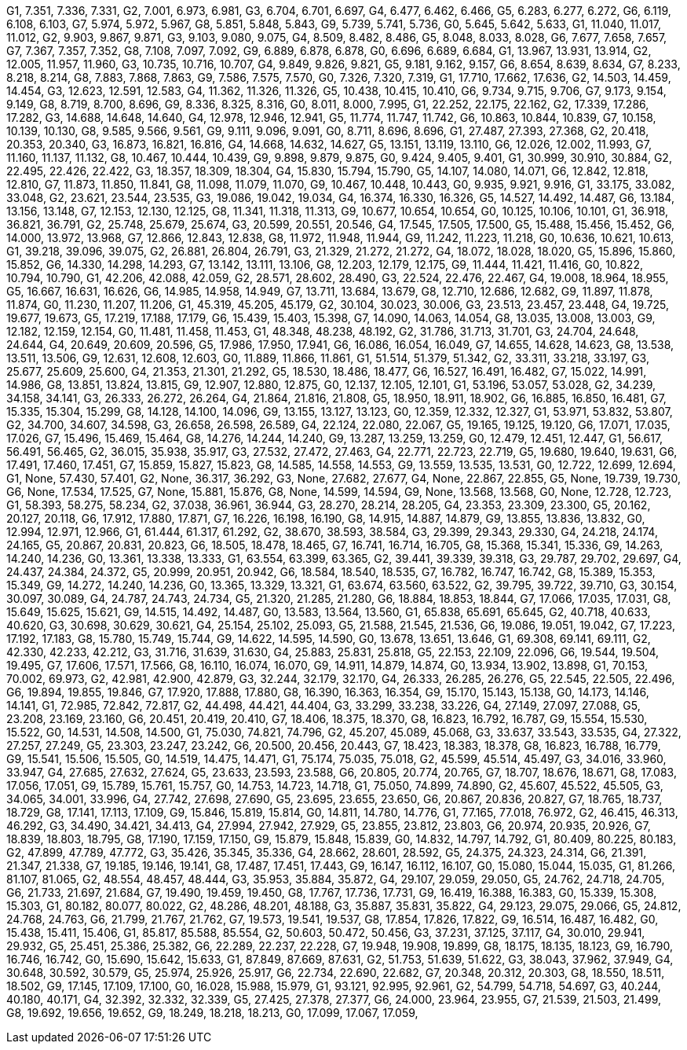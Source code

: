 G1, 7.351, 7.336, 7.331,
G2, 7.001, 6.973, 6.981,
G3, 6.704, 6.701, 6.697,
G4, 6.477, 6.462, 6.466,
G5, 6.283, 6.277, 6.272,
G6, 6.119, 6.108, 6.103,
G7, 5.974, 5.972, 5.967,
G8, 5.851, 5.848, 5.843,
G9, 5.739, 5.741, 5.736,
G0, 5.645, 5.642, 5.633,
G1, 11.040, 11.017, 11.012,
G2, 9.903, 9.867, 9.871,
G3, 9.103, 9.080, 9.075,
G4, 8.509, 8.482, 8.486,
G5, 8.048, 8.033, 8.028,
G6, 7.677, 7.658, 7.657,
G7, 7.367, 7.357, 7.352,
G8, 7.108, 7.097, 7.092,
G9, 6.889, 6.878, 6.878,
G0, 6.696, 6.689, 6.684,
G1, 13.967, 13.931, 13.914,
G2, 12.005, 11.957, 11.960,
G3, 10.735, 10.716, 10.707,
G4, 9.849, 9.826, 9.821,
G5, 9.181, 9.162, 9.157,
G6, 8.654, 8.639, 8.634,
G7, 8.233, 8.218, 8.214,
G8, 7.883, 7.868, 7.863,
G9, 7.586, 7.575, 7.570,
G0, 7.326, 7.320, 7.319,
G1, 17.710, 17.662, 17.636,
G2, 14.503, 14.459, 14.454,
G3, 12.623, 12.591, 12.583,
G4, 11.362, 11.326, 11.326,
G5, 10.438, 10.415, 10.410,
G6, 9.734, 9.715, 9.706,
G7, 9.173, 9.154, 9.149,
G8, 8.719, 8.700, 8.696,
G9, 8.336, 8.325, 8.316,
G0, 8.011, 8.000, 7.995,
G1, 22.252, 22.175, 22.162,
G2, 17.339, 17.286, 17.282,
G3, 14.688, 14.648, 14.640,
G4, 12.978, 12.946, 12.941,
G5, 11.774, 11.747, 11.742,
G6, 10.863, 10.844, 10.839,
G7, 10.158, 10.139, 10.130,
G8, 9.585, 9.566, 9.561,
G9, 9.111, 9.096, 9.091,
G0, 8.711, 8.696, 8.696,
G1, 27.487, 27.393, 27.368,
G2, 20.418, 20.353, 20.340,
G3, 16.873, 16.821, 16.816,
G4, 14.668, 14.632, 14.627,
G5, 13.151, 13.119, 13.110,
G6, 12.026, 12.002, 11.993,
G7, 11.160, 11.137, 11.132,
G8, 10.467, 10.444, 10.439,
G9, 9.898, 9.879, 9.875,
G0, 9.424, 9.405, 9.401,
G1, 30.999, 30.910, 30.884,
G2, 22.495, 22.426, 22.422,
G3, 18.357, 18.309, 18.304,
G4, 15.830, 15.794, 15.790,
G5, 14.107, 14.080, 14.071,
G6, 12.842, 12.818, 12.810,
G7, 11.873, 11.850, 11.841,
G8, 11.098, 11.079, 11.070,
G9, 10.467, 10.448, 10.443,
G0, 9.935, 9.921, 9.916,
G1, 33.175, 33.082, 33.048,
G2, 23.621, 23.544, 23.535,
G3, 19.086, 19.042, 19.034,
G4, 16.374, 16.330, 16.326,
G5, 14.527, 14.492, 14.487,
G6, 13.184, 13.156, 13.148,
G7, 12.153, 12.130, 12.125,
G8, 11.341, 11.318, 11.313,
G9, 10.677, 10.654, 10.654,
G0, 10.125, 10.106, 10.101,
G1, 36.918, 36.821, 36.791,
G2, 25.748, 25.679, 25.674,
G3, 20.599, 20.551, 20.546,
G4, 17.545, 17.505, 17.500,
G5, 15.488, 15.456, 15.452,
G6, 14.000, 13.972, 13.968,
G7, 12.866, 12.843, 12.838,
G8, 11.972, 11.948, 11.944,
G9, 11.242, 11.223, 11.218,
G0, 10.636, 10.621, 10.613,
G1, 39.218, 39.096, 39.075,
G2, 26.881, 26.804, 26.791,
G3, 21.329, 21.272, 21.272,
G4, 18.072, 18.028, 18.020,
G5, 15.896, 15.860, 15.852,
G6, 14.330, 14.298, 14.293,
G7, 13.142, 13.111, 13.106,
G8, 12.203, 12.179, 12.175,
G9, 11.444, 11.421, 11.416,
G0, 10.822, 10.794, 10.790,
G1, 42.206, 42.088, 42.059,
G2, 28.571, 28.602, 28.490,
G3, 22.524, 22.476, 22.467,
G4, 19.008, 18.964, 18.955,
G5, 16.667, 16.631, 16.626,
G6, 14.985, 14.958, 14.949,
G7, 13.711, 13.684, 13.679,
G8, 12.710, 12.686, 12.682,
G9, 11.897, 11.878, 11.874,
G0, 11.230, 11.207, 11.206,
G1, 45.319, 45.205, 45.179,
G2, 30.104, 30.023, 30.006,
G3, 23.513, 23.457, 23.448,
G4, 19.725, 19.677, 19.673,
G5, 17.219, 17.188, 17.179,
G6, 15.439, 15.403, 15.398,
G7, 14.090, 14.063, 14.054,
G8, 13.035, 13.008, 13.003,
G9, 12.182, 12.159, 12.154,
G0, 11.481, 11.458, 11.453,
G1, 48.348, 48.238, 48.192,
G2, 31.786, 31.713, 31.701,
G3, 24.704, 24.648, 24.644,
G4, 20.649, 20.609, 20.596,
G5, 17.986, 17.950, 17.941,
G6, 16.086, 16.054, 16.049,
G7, 14.655, 14.628, 14.623,
G8, 13.538, 13.511, 13.506,
G9, 12.631, 12.608, 12.603,
G0, 11.889, 11.866, 11.861,
G1, 51.514, 51.379, 51.342,
G2, 33.311, 33.218, 33.197,
G3, 25.677, 25.609, 25.600,
G4, 21.353, 21.301, 21.292,
G5, 18.530, 18.486, 18.477,
G6, 16.527, 16.491, 16.482,
G7, 15.022, 14.991, 14.986,
G8, 13.851, 13.824, 13.815,
G9, 12.907, 12.880, 12.875,
G0, 12.137, 12.105, 12.101,
G1, 53.196, 53.057, 53.028,
G2, 34.239, 34.158, 34.141,
G3, 26.333, 26.272, 26.264,
G4, 21.864, 21.816, 21.808,
G5, 18.950, 18.911, 18.902,
G6, 16.885, 16.850, 16.481,
G7, 15.335, 15.304, 15.299,
G8, 14.128, 14.100, 14.096,
G9, 13.155, 13.127, 13.123,
G0, 12.359, 12.332, 12.327,
G1, 53.971, 53.832, 53.807,
G2, 34.700, 34.607, 34.598,
G3, 26.658, 26.598, 26.589,
G4, 22.124, 22.080, 22.067,
G5, 19.165, 19.125, 19.120,
G6, 17.071, 17.035, 17.026,
G7, 15.496, 15.469, 15.464,
G8, 14.276, 14.244, 14.240,
G9, 13.287, 13.259, 13.259,
G0, 12.479, 12.451, 12.447,
G1, 56.617, 56.491, 56.465,
G2, 36.015, 35.938, 35.917,
G3, 27.532, 27.472, 27.463,
G4, 22.771, 22.723, 22.719,
G5, 19.680, 19.640, 19.631,
G6, 17.491, 17.460, 17.451,
G7, 15.859, 15.827, 15.823,
G8, 14.585, 14.558, 14.553,
G9, 13.559, 13.535, 13.531,
G0, 12.722, 12.699, 12.694,
G1, None, 57.430, 57.401,
G2, None, 36.317, 36.292,
G3, None, 27.682, 27.677,
G4, None, 22.867, 22.855,
G5, None, 19.739, 19.730,
G6, None, 17.534, 17.525,
G7, None, 15.881, 15.876,
G8, None, 14.599, 14.594,
G9, None, 13.568, 13.568,
G0, None, 12.728, 12.723,
G1, 58.393, 58.275, 58.234,
G2, 37.038, 36.961, 36.944,
G3, 28.270, 28.214, 28.205,
G4, 23.353, 23.309, 23.300,
G5, 20.162, 20.127, 20.118,
G6, 17.912, 17.880, 17.871,
G7, 16.226, 16.198, 16.190,
G8, 14.915, 14.887, 14.879,
G9, 13.855, 13.836, 13.832,
G0, 12.994, 12.971, 12.966,
G1, 61.444, 61.317, 61.292,
G2, 38.670, 38.593, 38.584,
G3, 29.399, 29.343, 29.330,
G4, 24.218, 24.174, 24.165,
G5, 20.867, 20.831, 20.823,
G6, 18.505, 18.478, 18.465,
G7, 16.741, 16.714, 16.705,
G8, 15.368, 15.341, 15.336,
G9, 14.263, 14.240, 14.236,
G0, 13.361, 13.338, 13.333,
G1, 63.554, 63.399, 63.365,
G2, 39.441, 39.339, 39.318,
G3, 29.787, 29.702, 29.697,
G4, 24.437, 24.384, 24.372,
G5, 20.999, 20.951, 20.942,
G6, 18.584, 18.540, 18.535,
G7, 16.782, 16.747, 16.742,
G8, 15.389, 15.353, 15.349,
G9, 14.272, 14.240, 14.236,
G0, 13.365, 13.329, 13.321,
G1, 63.674, 63.560, 63.522,
G2, 39.795, 39.722, 39.710,
G3, 30.154, 30.097, 30.089,
G4, 24.787, 24.743, 24.734,
G5, 21.320, 21.285, 21.280,
G6, 18.884, 18.853, 18.844,
G7, 17.066, 17.035, 17.031,
G8, 15.649, 15.625, 15.621,
G9, 14.515, 14.492, 14.487,
G0, 13.583, 13.564, 13.560,
G1, 65.838, 65.691, 65.645,
G2, 40.718, 40.633, 40.620,
G3, 30.698, 30.629, 30.621,
G4, 25.154, 25.102, 25.093,
G5, 21.588, 21.545, 21.536,
G6, 19.086, 19.051, 19.042,
G7, 17.223, 17.192, 17.183,
G8, 15.780, 15.749, 15.744,
G9, 14.622, 14.595, 14.590,
G0, 13.678, 13.651, 13.646,
G1, 69.308, 69.141, 69.111,
G2, 42.330, 42.233, 42.212,
G3, 31.716, 31.639, 31.630,
G4, 25.883, 25.831, 25.818,
G5, 22.153, 22.109, 22.096,
G6, 19.544, 19.504, 19.495,
G7, 17.606, 17.571, 17.566,
G8, 16.110, 16.074, 16.070,
G9, 14.911, 14.879, 14.874,
G0, 13.934, 13.902, 13.898,
G1, 70.153, 70.002, 69.973,
G2, 42.981, 42.900, 42.879,
G3, 32.244, 32.179, 32.170,
G4, 26.333, 26.285, 26.276,
G5, 22.545, 22.505, 22.496,
G6, 19.894, 19.855, 19.846,
G7, 17.920, 17.888, 17.880,
G8, 16.390, 16.363, 16.354,
G9, 15.170, 15.143, 15.138,
G0, 14.173, 14.146, 14.141,
G1, 72.985, 72.842, 72.817,
G2, 44.498, 44.421, 44.404,
G3, 33.299, 33.238, 33.226,
G4, 27.149, 27.097, 27.088,
G5, 23.208, 23.169, 23.160,
G6, 20.451, 20.419, 20.410,
G7, 18.406, 18.375, 18.370,
G8, 16.823, 16.792, 16.787,
G9, 15.554, 15.530, 15.522,
G0, 14.531, 14.508, 14.500,
G1, 75.030, 74.821, 74.796,
G2, 45.207, 45.089, 45.068,
G3, 33.637, 33.543, 33.535,
G4, 27.322, 27.257, 27.249,
G5, 23.303, 23.247, 23.242,
G6, 20.500, 20.456, 20.443,
G7, 18.423, 18.383, 18.378,
G8, 16.823, 16.788, 16.779,
G9, 15.541, 15.506, 15.505,
G0, 14.519, 14.475, 14.471,
G1, 75.174, 75.035, 75.018,
G2, 45.599, 45.514, 45.497,
G3, 34.016, 33.960, 33.947,
G4, 27.685, 27.632, 27.624,
G5, 23.633, 23.593, 23.588,
G6, 20.805, 20.774, 20.765,
G7, 18.707, 18.676, 18.671,
G8, 17.083, 17.056, 17.051,
G9, 15.789, 15.761, 15.757,
G0, 14.753, 14.723, 14.718,
G1, 75.050, 74.899, 74.890,
G2, 45.607, 45.522, 45.505,
G3, 34.065, 34.001, 33.996,
G4, 27.742, 27.698, 27.690,
G5, 23.695, 23.655, 23.650,
G6, 20.867, 20.836, 20.827,
G7, 18.765, 18.737, 18.729,
G8, 17.141, 17.113, 17.109,
G9, 15.846, 15.819, 15.814,
G0, 14.811, 14.780, 14.776,
G1, 77.165, 77.018, 76.972,
G2, 46.415, 46.313, 46.292,
G3, 34.490, 34.421, 34.413,
G4, 27.994, 27.942, 27.929,
G5, 23.855, 23.812, 23.803,
G6, 20.974, 20.935, 20.926,
G7, 18.839, 18.803, 18.795,
G8, 17.190, 17.159, 17.150,
G9, 15.879, 15.848, 15.839,
G0, 14.832, 14.797, 14.792,
G1, 80.409, 80.225, 80.183,
G2, 47.899, 47.789, 47.772,
G3, 35.426, 35.345, 35.336,
G4, 28.662, 28.601, 28.592,
G5, 24.375, 24.323, 24.314,
G6, 21.391, 21.347, 21.338,
G7, 19.185, 19.146, 19.141,
G8, 17.487, 17.451, 17.443,
G9, 16.147, 16.112, 16.107,
G0, 15.080, 15.044, 15.035,
G1, 81.266, 81.107, 81.065,
G2, 48.554, 48.457, 48.444,
G3, 35.953, 35.884, 35.872,
G4, 29.107, 29.059, 29.050,
G5, 24.762, 24.718, 24.705,
G6, 21.733, 21.697, 21.684,
G7, 19.490, 19.459, 19.450,
G8, 17.767, 17.736, 17.731,
G9, 16.419, 16.388, 16.383,
G0, 15.339, 15.308, 15.303,
G1, 80.182, 80.077, 80.022,
G2, 48.286, 48.201, 48.188,
G3, 35.887, 35.831, 35.822,
G4, 29.123, 29.075, 29.066,
G5, 24.812, 24.768, 24.763,
G6, 21.799, 21.767, 21.762,
G7, 19.573, 19.541, 19.537,
G8, 17.854, 17.826, 17.822,
G9, 16.514, 16.487, 16.482,
G0, 15.438, 15.411, 15.406,
G1, 85.817, 85.588, 85.554,
G2, 50.603, 50.472, 50.456,
G3, 37.231, 37.125, 37.117,
G4, 30.010, 29.941, 29.932,
G5, 25.451, 25.386, 25.382,
G6, 22.289, 22.237, 22.228,
G7, 19.948, 19.908, 19.899,
G8, 18.175, 18.135, 18.123,
G9, 16.790, 16.746, 16.742,
G0, 15.690, 15.642, 15.633,
G1, 87.849, 87.669, 87.631,
G2, 51.753, 51.639, 51.622,
G3, 38.043, 37.962, 37.949,
G4, 30.648, 30.592, 30.579,
G5, 25.974, 25.926, 25.917,
G6, 22.734, 22.690, 22.682,
G7, 20.348, 20.312, 20.303,
G8, 18.550, 18.511, 18.502,
G9, 17.145, 17.109, 17.100,
G0, 16.028, 15.988, 15.979,
G1, 93.121, 92.995, 92.961,
G2, 54.799, 54.718, 54.697,
G3, 40.244, 40.180, 40.171,
G4, 32.392, 32.332, 32.339,
G5, 27.425, 27.378, 27.377,
G6, 24.000, 23.964, 23.955,
G7, 21.539, 21.503, 21.499,
G8, 19.692, 19.656, 19.652,
G9, 18.249, 18.218, 18.213,
G0, 17.099, 17.067, 17.059,